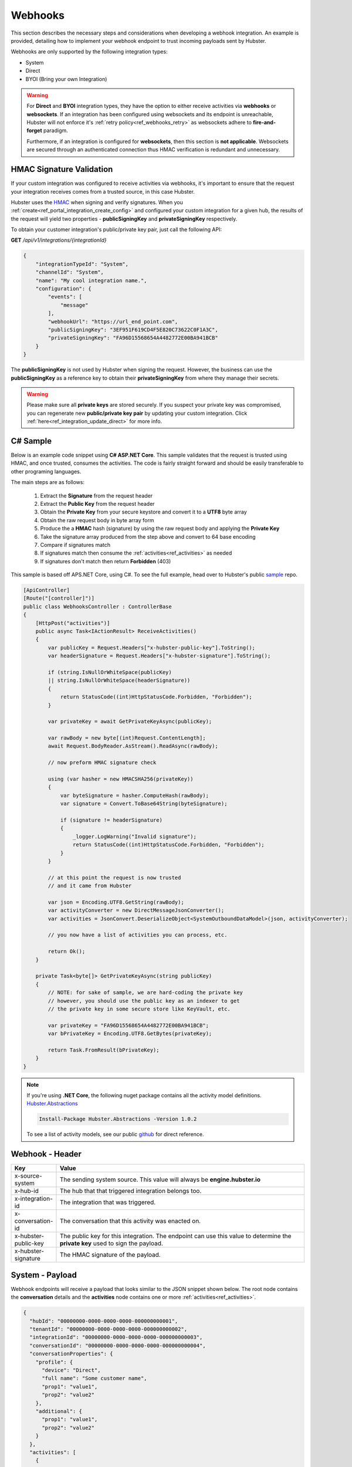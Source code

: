 Webhooks
========

This section describes the necessary steps and considerations when developing a webhook integration. An example is  
provided, detailing how to implement your webhook endpoint to trust incoming payloads sent by Hubster. 

Webhooks are only supported by the following integration types:

* System
* Direct
* BYOI (Bring your own Integration)



.. warning:: 
    For **Direct** and **BYOI** integration types, they have the option to either receive 
    activities via **webhooks** or **websockets**. If an integration has been configured using websockets and 
    its endpoint is unreachable, Hubster will not enforce it's :ref:`retry policy<ref_webhooks_retry>` as websockets 
    adhere to **fire-and-forget** paradigm.

    Furthermore, if an integration is configured for **websockets**, then this section is **not applicable**. 
    Websockets are secured through an authenticated connection thus HMAC verification is redundant and unnecessary.


HMAC Signature Validation
*************************

If your custom integration was configured to receive activities via webhooks, it's important to 
ensure that the request your integration receives comes from a trusted source, in this case Hubster.

Hubster uses the `HMAC <https://en.wikipedia.org/wiki/HMAC/>`_ when signing and verify signatures. 
When you :ref:`create<ref_portal_integration_create_config>` and configured your custom integration for a given hub, 
the results of the request will yield two properties - **publicSigningKey** and **privateSigningKey** respectively. 

To obtain your customer integration's public/private key pair, just call the following API: 

**GET** */api/v1/integrations/{integrationId}* 

.. code-block:: JSON

    {
        "integrationTypeId": "System",
        "channelId": "System",
        "name": "My cool integration name.",        
        "configuration": {
            "events": [
                "message"
            ],
            "webhookUrl": "https://url_end_point.com",
            "publicSigningKey": "3EF951F619CD4F5E820C73622C0F1A3C",
            "privateSigningKey": "FA96D15568654A4482772E00BA941BCB"
        }
    }

The **publicSigningKey** is not used by Hubster when signing the request. However, the business can use 
the **publicSigningKey** as a reference key to obtain their **privateSigningKey** from where they manage their secrets. 

.. warning::
    Please make sure all **private keys** are stored securely. 
    If you suspect your private key was compromised, you can regenerate new **public/private key pair** by 
    updating your custom integration. Click :ref:`here<ref_integration_update_direct>` for more info.    

C# Sample
*********

Below is an example code snippet using **C# ASP.NET Core**. This sample validates that 
the request is trusted using HMAC, and once trusted, consumes the activities. 
The code is fairly straight forward and should be easily transferable to other programing languages. 

The main steps are as follows:

    #. Extract the **Signature** from the request header 
    #. Extract the **Public Key** from the request header 
    #. Obtain the **Private Key** from your secure keystore and convert it to a **UTF8** byte array
    #. Obtain the raw request body in byte array form
    #. Produce the a **HMAC** hash (signature) by using the raw request body and applying the **Private Key**
    #. Take the signature array produced from the step above and convert to 64 base encoding
    #. Compare if signatures match
    #. If signatures match then consume the :ref:`activities<ref_activities>` as needed
    #. If signatures don't match then return **Forbidden** (403) 


This sample is based off APS.NET Core, using C#. To see the full example, 
head over to Hubster's public `sample <https://github.com/hubsterio/samples>`_  repo. 

.. code-block:: CSHARP

    [ApiController]
    [Route("[controller]")]
    public class WebhooksController : ControllerBase
    {
        [HttpPost("activities")]
        public async Task<IActionResult> ReceiveActivities()
        {
            var publicKey = Request.Headers["x-hubster-public-key"].ToString();
            var headerSignature = Request.Headers["x-hubster-signature"].ToString();

            if (string.IsNullOrWhiteSpace(publicKey) 
            || string.IsNullOrWhiteSpace(headerSignature))
            {
                return StatusCode((int)HttpStatusCode.Forbidden, "Forbidden");
            }

            var privateKey = await GetPrivateKeyAsync(publicKey);

            var rawBody = new byte[(int)Request.ContentLength];
            await Request.BodyReader.AsStream().ReadAsync(rawBody);

            // now preform HMAC signature check

            using (var hasher = new HMACSHA256(privateKey))
            {
                var byteSignature = hasher.ComputeHash(rawBody);
                var signature = Convert.ToBase64String(byteSignature);

                if (signature != headerSignature)
                {
                    _logger.LogWarning("Invalid signature");
                    return StatusCode((int)HttpStatusCode.Forbidden, "Forbidden");
                }
            }

            // at this point the request is now trusted 
            // and it came from Hubster

            var json = Encoding.UTF8.GetString(rawBody);
            var activityConverter = new DirectMessageJsonConverter();
            var activities = JsonConvert.DeserializeObject<SystemOutboundDataModel>(json, activityConverter);

            // you now have a list of activities you can process, etc.
            
            return Ok(); 
        }

        private Task<byte[]> GetPrivateKeyAsync(string publicKey)
        {
            // NOTE: for sake of sample, we are hard-coding the private key
            // however, you should use the public key as an indexer to get
            // the private key in some secure store like KeyVault, etc. 

            var privateKey = "FA96D15568654A4482772E00BA941BCB";
            var bPrivateKey = Encoding.UTF8.GetBytes(privateKey);

            return Task.FromResult(bPrivateKey);
        }
    }

.. note:: 
    | If you're using **.NET Core**, the following nuget package contains all the activity model definitions.    
    | `Hubster.Abstractions <https://www.nuget.org/packages/Hubster.Abstractions/1.0.2>`_

    .. code-block:: CSHARP

      Install-Package Hubster.Abstractions -Version 1.0.2   

    To see a list of activity models, see our public 
    `github <https://github.com/hubsterio/Hubster.Abstractions/tree/develop/Hubster.Abstractions/Models/Direct>`_  
    for direct reference.



Webhook - Header
****************

.. list-table::
  :widths: 5 50
  :header-rows: 1

  * - Key
    - Value
  * - x-source-system
    - The sending system source. This value will always be **engine.hubster.io**
  * - x-hub-id
    - The hub that that triggered integration belongs too.
  * - x-integration-id
    - The integration that was triggered.
  * - x-conversation-id
    - The conversation that this activity was enacted on.
  * - x-hubster-public-key
    - | The public key for this integration. The endpoint can use this value to determine the 
      | **private key** used to sign the payload.
  * - x-hubster-signature
    - The HMAC signature of the payload. 


System - Payload 
*****************

Webhook endpoints will receive a payload that looks similar to the JSON snippet shown below.
The root node contains the **conversation** details and the **activities** node contains 
one or more :ref:`activities<ref_activities>`.

.. code-block:: JSON

    {
      "hubId": "00000000-0000-0000-0000-000000000001",
      "tenantId": "00000000-0000-0000-0000-000000000002",
      "integrationId": "00000000-0000-0000-0000-000000000003",
      "conversationId": "00000000-0000-0000-0000-000000000004",
      "conversationProperties": {
        "profile": {
          "device": "Direct",
          "full name": "Some customer name",
          "prop1": "value1",
          "prop2": "value2"
        },
        "additional": {
          "prop1": "value1",
          "prop2": "value2"
        }
      },	
      "activities": [
        {
          "type": "message",
          "eventTrigger": "message:customer",
          "eventId": 1603933721542,
          "externalId": "my-external-id",
          "isEcho": false,
          "interactionId": "00000000-0000-0000-0000-000000000005",
          "flowProcess": "Default",
          "sender": {
            "integrationId": "00000000-0000-0000-0000-000000000001",
            "integrationType": "Customer",
            "channelType": "Direct",
            "tokenId": "t+8qymYD1jp7wDSHG+3eUA=="
          },
          "recipient": {
            "integrationId": "00000000-0000-0000-0000-000000000006",
            "integrationType": "Agent",
            "channelType": "Direct",
            "tokenId": "971480cb-938c-4dfd-be4e-01756c833490.00000000-0000-0000-0000-000000000003"
          },
          "message": {
            "type": "text",
            "text": "Hi there!"			
          }
        }
      ]
    }


Direct - Payload 
****************

The Direct outbound payload is similar to the Webhook outbound payload accept that, rather than
having a collection of activities, the activities will be replaced with an :ref:`activity<ref_activities>` node.

.. code-block:: JSON

    {      
      "hubId": "00000000-0000-0000-0000-000000000001",
      "tenantId": "00000000-0000-0000-0000-000000000002",
      "integrationId": "00000000-0000-0000-0000-000000000003",
      "conversationId": "00000000-0000-0000-0000-000000000004",
      "conversationProperties": {
        "profile": {
          "device": "Direct",
          "full name": "Some customer name",
          "prop1": "value1",
          "prop2": "value2"
        },
        "additional": {
          "prop1": "value1",
          "prop2": "value2"
        }
      },	
      "activity": {
          "type": "message",
          "eventTrigger": "message:customer",
          "eventId": 1603933721542,
          "externalId": "my-external-id",
          "isEcho": false,
          "interactionId": "00000000-0000-0000-0000-000000000005",
          "flowProcess": "Default",
          "sender": {
            "integrationId": "00000000-0000-0000-0000-000000000001",
            "integrationType": "Customer",
            "channelType": "Direct",
            "tokenId": "t+8qymYD1jp7wDSHG+3eUA=="
          },
          "recipient": {
            "integrationId": "00000000-0000-0000-0000-000000000006",
            "integrationType": "Agent",
            "channelType": "Direct",
            "tokenId": "971480cb-938c-4dfd-be4e-01756c833490.00000000-0000-0000-0000-000000000003"
          },
          "message": {
            "type": "text",
            "text": "Hi there!"			
          }
      }    
    }


Activity Event Filters
**********************

Below are list of of activity events that **system** integrations can register too. 
System integrations must register to at least one event but can register to more as deemed necessary.
Hubster will only send events once, to one of the following events if triggered.

.. _ref_webhooks_events:

.. list-table::
    :widths: 5 50
    :header-rows: 1

    * - Event
      - Description
    * - message
      - Hubster will notify the webhook on **all message** activities for the given hub.
    * - message:customer
      - Hubster will only notify the webhook on **all customer message** activities for the given hub.
    * - message:agent
      - Hubster will only notify the webhook on all **agent message activities** for the given hub.
    * - message:bot
      - Hubster will only notify the webhook on all **bot message activities** for the given hub.

.. _ref_webhooks_retry:

Webhook Retry Policy
********************

.. list-table::
    :widths: 10 20 20
    :header-rows: 1

    * - Retry Attempt      
      - Next Retry Period
      - Timeout Before Retry
    * - 0 x 2 minutes
      - 0 minutes (immediate)
      - 10 seconds
    * - 1 x 2 minutes
      - 2 minutes
      - 10 seconds
    * - 2 x 2 minutes
      - 4 minutes
      - 10 seconds
    * - 3 x 2 minutes
      - 6 minutes
      - 10 seconds
    * - 4 x 2 minutes
      - 8 minutes
      - 10 seconds
    * - 5 x 2 minutes
      - 10 minutes
      - 10 seconds
      
.. warning:: 
    Once all retries attempts are exhausted, Hubster will send a **notification** to the tenant account holder
    with details to as to why the endpoint failed. It is up to the the account holder to rectify 
    their integration issue. 

